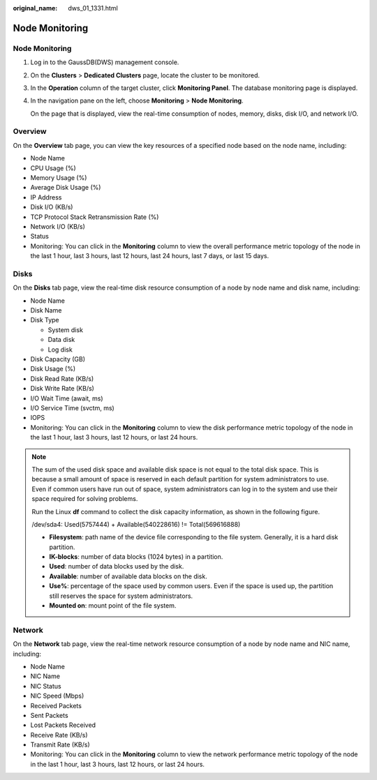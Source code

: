 :original_name: dws_01_1331.html

.. _dws_01_1331:

Node Monitoring
===============


Node Monitoring
---------------

#. Log in to the GaussDB(DWS) management console.

#. On the **Clusters** > **Dedicated Clusters** page, locate the cluster to be monitored.

#. In the **Operation** column of the target cluster, click **Monitoring Panel**. The database monitoring page is displayed.

#. In the navigation pane on the left, choose **Monitoring** > **Node Monitoring**.

   On the page that is displayed, view the real-time consumption of nodes, memory, disks, disk I/O, and network I/O.

Overview
--------

On the **Overview** tab page, you can view the key resources of a specified node based on the node name, including:

-  Node Name
-  CPU Usage (%)
-  Memory Usage (%)
-  Average Disk Usage (%)
-  IP Address
-  Disk I/O (KB/s)
-  TCP Protocol Stack Retransmission Rate (%)
-  Network I/O (KB/s)
-  Status
-  Monitoring: You can click |image1| in the **Monitoring** column to view the overall performance metric topology of the node in the last 1 hour, last 3 hours, last 12 hours, last 24 hours, last 7 days, or last 15 days.

|image2|

Disks
-----

On the **Disks** tab page, view the real-time disk resource consumption of a node by node name and disk name, including:

-  Node Name
-  Disk Name
-  Disk Type

   -  System disk
   -  Data disk
   -  Log disk

-  Disk Capacity (GB)
-  Disk Usage (%)
-  Disk Read Rate (KB/s)
-  Disk Write Rate (KB/s)
-  I/O Wait Time (await, ms)
-  I/O Service Time (svctm, ms)
-  IOPS
-  Monitoring: You can click |image3| in the **Monitoring** column to view the disk performance metric topology of the node in the last 1 hour, last 3 hours, last 12 hours, or last 24 hours.

|image4|

.. note::

   The sum of the used disk space and available disk space is not equal to the total disk space. This is because a small amount of space is reserved in each default partition for system administrators to use. Even if common users have run out of space, system administrators can log in to the system and use their space required for solving problems.

   Run the Linux **df** command to collect the disk capacity information, as shown in the following figure.

   |image5|

   /dev/sda4: Used(5757444) + Available(540228616) != Total(569616888)

   -  **Filesystem**: path name of the device file corresponding to the file system. Generally, it is a hard disk partition.
   -  **IK-blocks**: number of data blocks (1024 bytes) in a partition.
   -  **Used**: number of data blocks used by the disk.
   -  **Available**: number of available data blocks on the disk.
   -  **Use%**: percentage of the space used by common users. Even if the space is used up, the partition still reserves the space for system administrators.
   -  **Mounted on**: mount point of the file system.

Network
-------

On the **Network** tab page, view the real-time network resource consumption of a node by node name and NIC name, including:

-  Node Name
-  NIC Name
-  NIC Status
-  NIC Speed (Mbps)
-  Received Packets
-  Sent Packets
-  Lost Packets Received
-  Receive Rate (KB/s)
-  Transmit Rate (KB/s)
-  Monitoring: You can click |image6| in the **Monitoring** column to view the network performance metric topology of the node in the last 1 hour, last 3 hours, last 12 hours, or last 24 hours.

|image7|

.. |image1| image:: /_static/images/en-us_image_0000001951849169.png
.. |image2| image:: /_static/images/en-us_image_0000001924569564.png
.. |image3| image:: /_static/images/en-us_image_0000001951849169.png
.. |image4| image:: /_static/images/en-us_image_0000001924728928.png
.. |image5| image:: /_static/images/en-us_image_0000001924728936.png
.. |image6| image:: /_static/images/en-us_image_0000001951849169.png
.. |image7| image:: /_static/images/en-us_image_0000001924728932.png

